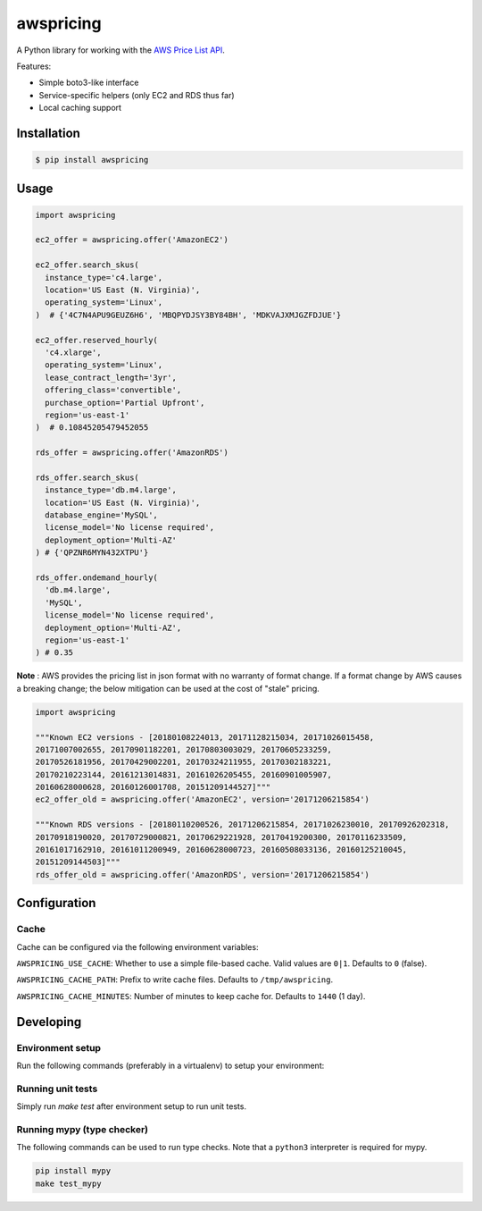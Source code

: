 ==========
awspricing
==========

A Python library for working with the `AWS Price List API <http://docs.aws.amazon.com/awsaccountbilling/latest/aboutv2/price-changes.html>`_.

Features:

* Simple boto3-like interface
* Service-specific helpers (only EC2 and RDS thus far)
* Local caching support

Installation
------------

.. code-block:: sh

    $ pip install awspricing

Usage
-----

.. code-block:: python

    import awspricing

    ec2_offer = awspricing.offer('AmazonEC2')

    ec2_offer.search_skus(
      instance_type='c4.large',
      location='US East (N. Virginia)',
      operating_system='Linux',
    )  # {'4C7N4APU9GEUZ6H6', 'MBQPYDJSY3BY84BH', 'MDKVAJXMJGZFDJUE'}

    ec2_offer.reserved_hourly(
      'c4.xlarge',
      operating_system='Linux',
      lease_contract_length='3yr',
      offering_class='convertible',
      purchase_option='Partial Upfront',
      region='us-east-1'
    )  # 0.10845205479452055

    rds_offer = awspricing.offer('AmazonRDS')

    rds_offer.search_skus(
      instance_type='db.m4.large',
      location='US East (N. Virginia)',
      database_engine='MySQL',
      license_model='No license required',
      deployment_option='Multi-AZ'
    ) # {'QPZNR6MYN432XTPU'}

    rds_offer.ondemand_hourly(
      'db.m4.large',
      'MySQL',
      license_model='No license required',
      deployment_option='Multi-AZ',
      region='us-east-1'
    ) # 0.35
..

**Note** : AWS provides the pricing list in json format with no warranty of format change.  If a format change by AWS causes a breaking change; the below mitigation can be used at the cost of "stale" pricing.

.. code-block:: python

    import awspricing

    """Known EC2 versions - [20180108224013, 20171128215034, 20171026015458,
    20171007002655, 20170901182201, 20170803003029, 20170605233259,
    20170526181956, 20170429002201, 20170324211955, 20170302183221,
    20170210223144, 20161213014831, 20161026205455, 20160901005907, 
    20160628000628, 20160126001708, 20151209144527]"""
    ec2_offer_old = awspricing.offer('AmazonEC2', version='20171206215854')

    """Known RDS versions - [20180110200526, 20171206215854, 20171026230010, 20170926202318,
    20170918190020, 20170729000821, 20170629221928, 20170419200300, 20170116233509,
    20161017162910, 20161011200949, 20160628000723, 20160508033136, 20160125210045,
    20151209144503]"""
    rds_offer_old = awspricing.offer('AmazonRDS', version='20171206215854')

Configuration
-------------

Cache
~~~~~

Cache can be configured via the following environment variables:

``AWSPRICING_USE_CACHE``: Whether to use a simple file-based cache. Valid values are ``0|1``. Defaults to ``0`` (false).

``AWSPRICING_CACHE_PATH``: Prefix to write cache files. Defaults to ``/tmp/awspricing``.

``AWSPRICING_CACHE_MINUTES``: Number of minutes to keep cache for. Defaults to ``1440`` (1 day).


Developing
----------

Environment setup
~~~~~~~~~~~~~~~~~

Run the following commands (preferably in a virtualenv) to setup your environment:

.. code-block:: sh
    python setup.py develop
    pip install -r test-requirements.txt

Running unit tests
~~~~~~~~~~~~~~~~~~

Simply run `make test` after environment setup to run unit tests.

Running mypy (type checker)
~~~~~~~~~~~~~~~~~~~~~~~~~~~

The following commands can be used to run type checks. Note that a ``python3``
interpreter is required for mypy.

.. code-block:: sh

    pip install mypy
    make test_mypy
